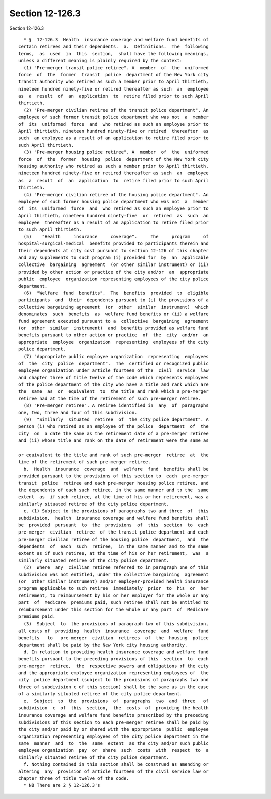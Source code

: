 Section 12-126.3
================

Section 12-126.3 ::    
        
     
        * §  12-126.3  Health  insurance coverage and welfare fund benefits of
      certain retirees and their dependents.  a.  Definitions.  The  following
      terms,  as  used  in  this  section,  shall have the following meanings,
      unless a different meaning is plainly required by the context:
        (1) "Pre-merger transit police retiree". A  member  of  the  uniformed
      force  of  the  former  transit  police  department of the New York city
      transit authority who retired as such a member prior to April thirtieth,
      nineteen hundred ninety-five or retired thereafter as such  an  employee
      as  a  result  of  an  application  to  retire filed prior to such April
      thirtieth.
        (2) "Pre-merger civilian retiree of the transit police department". An
      employee of such former transit police department who was not  a  member
      of  its  uniformed  force  and  who retired as such an employee prior to
      April thirtieth, nineteen hundred ninety-five or retired  thereafter  as
      such  an employee as a result of an application to retire filed prior to
      such April thirtieth.
        (3) "Pre-merger housing police retiree". A  member  of  the  uniformed
      force  of  the  former  housing  police  department of the New York city
      housing authority who retired as such a member prior to April thirtieth,
      nineteen hundred ninety-five or retired thereafter as such  an  employee
      as  a  result  of  an  application  to  retire filed prior to such April
      thirtieth.
        (4) "Pre-merger civilian retiree of the housing police department". An
      employee of such former housing police department who was not  a  member
      of  its  uniformed  force  and  who retired as such an employee prior to
      April thirtieth, nineteen hundred ninety-five  or  retired  as  such  an
      employee  thereafter as a result of an application to retire filed prior
      to such April thirtieth.
        (5)    "Health     insurance     coverage".     The     program     of
      hospital-surgical-medical  benefits provided to participants therein and
      their dependents at city cost pursuant to section 12-126 of this chapter
      and any supplements to such program (i) provided for  by  an  applicable
      collective  bargaining  agreement  (or other similar instrument) or (ii)
      provided by other action or practice of the city and/or  an  appropriate
      public  employee  organization representing employees of the city police
      department.
        (6)  "Welfare  fund  benefits".  The  benefits  provided  to  eligible
      participants  and  their  dependents pursuant to (i) the provisions of a
      collective bargaining agreement  (or  other  similar  instrument)  which
      denominates  such  benefits  as  welfare fund benefits or (ii) a welfare
      fund agreement executed pursuant to a  collective  bargaining  agreement
      (or  other  similar  instrument)  and  benefits provided as welfare fund
      benefits pursuant to other action or practice  of  the  city  and/or  an
      appropriate  employee  organization  representing  employees of the city
      police department.
        (7) "Appropriate public employee organization  representing  employees
      of  the  city  police  department".  The  certified or recognized public
      employee organization under article fourteen of the  civil  service  law
      and chapter three of title twelve of the code which represents employees
      of the police department of the city who have a title and rank which are
      the  same  as  or  equivalent  to  the title and rank which a pre-merger
      retiree had at the time of the retirement of such pre-merger retiree.
        (8) "Pre-merger retiree". A retiree identified in  any  of  paragraphs
      one, two, three and four of this subdivision.
        (9)  "Similarly  situated  retiree  of  the city police department". A
      person (i) who retired as an employee of the police  department  of  the
      city  on  a date the same as the retirement date of a pre-merger retiree
      and (ii) whose title and rank on the date of retirement were the same as
    
      or equivalent to the title and rank of such pre-merger  retiree  at  the
      time of the retirement of such pre-merger retiree.
        b.  Health  insurance  coverage  and  welfare  fund  benefits shall be
      provided pursuant to the provisions of this section to  each  pre-merger
      transit  police  retiree and each pre-merger housing police retiree, and
      the dependents of each such retiree, in the same manner and to the  same
      extent  as  if such retiree, at the time of his or her retirement, was a
      similarly situated retiree of the city police department.
        c. (1) Subject to the provisions of paragraphs two and three  of  this
      subdivision,  health  insurance coverage and welfare fund benefits shall
      be  provided  pursuant  to  the  provisions  of  this  section  to  each
      pre-merger  civilian  retiree  of the transit police department and each
      pre-merger civilian retiree of the housing police  department,  and  the
      dependents  of  each  such  retiree,  in the same manner and to the same
      extent as if such retiree, at the time of his or her retirement,  was  a
      similarly situated retiree of the city police department.
        (2)  Where  any  civilian retiree referred to in paragraph one of this
      subdivision was not entitled, under the collective bargaining  agreement
      (or  other similar instrument) and/or employer-provided health insurance
      program applicable to such retiree  immediately  prior  to  his  or  her
      retirement, to reimbursement by his or her employer for the whole or any
      part  of  Medicare  premiums paid, such retiree shall not be entitled to
      reimbursement under this section for the whole or any part  of  Medicare
      premiums paid.
        (3)  Subject  to  the provisions of paragraph two of this subdivision,
      all costs of  providing  health  insurance  coverage  and  welfare  fund
      benefits   to   pre-merger  civilian  retirees  of  the  housing  police
      department shall be paid by the New York city housing authority.
        d. In relation to providing health insurance coverage and welfare fund
      benefits pursuant to the preceding provisions of this  section  to  each
      pre-merger  retiree,  the  respective powers and obligations of the city
      and the appropriate employee organization representing employees of  the
      city  police department (subject to the provisions of paragraphs two and
      three of subdivision c of this section) shall be the same as in the case
      of a similarly situated retiree of the city police department.
        e.  Subject  to  the  provisions  of  paragraphs  two  and  three   of
      subdivision  c  of  this  section,  the  costs  of  providing the health
      insurance coverage and welfare fund benefits prescribed by the preceding
      subdivisions of this section to each pre-merger retiree shall be paid by
      the city and/or paid by or shared with the appropriate  public  employee
      organization representing employees of the city police department in the
      same  manner  and  to  the  same  extent  as the city and/or such public
      employee organization  pay  or  share  such  costs  with  respect  to  a
      similarly situated retiree of the city police department.
        f. Nothing contained in this section shall be construed as amending or
      altering  any  provision of article fourteen of the civil service law or
      chapter three of title twelve of the code.
        * NB There are 2 § 12-126.3's
    
    
    
    
    
    
    